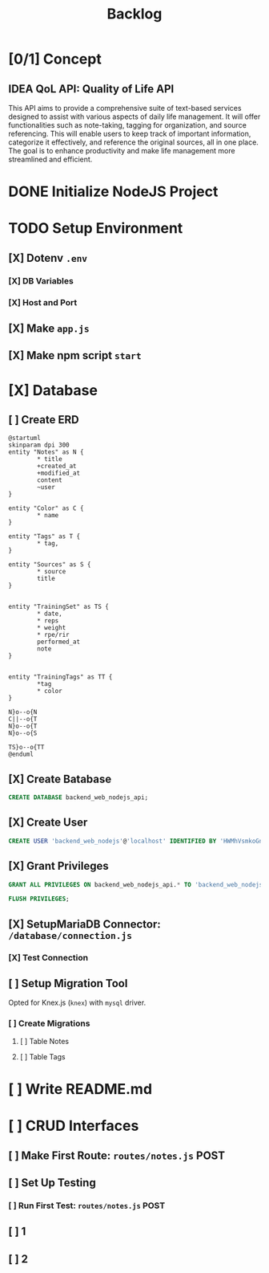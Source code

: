 #+title: Backlog

* [0/1] Concept
** IDEA QoL API: Quality of Life API
This API aims to provide a comprehensive suite of text-based services designed to assist with various aspects of daily life management. It will offer functionalities such as note-taking, tagging for organization, and source referencing. This will enable users to keep track of important information, categorize it effectively, and reference the original sources, all in one place. The goal is to enhance productivity and make life management more streamlined and efficient.
* DONE Initialize NodeJS Project
* TODO Setup Environment
** [X] Dotenv ~.env~
*** [X] DB Variables
*** [X] Host and Port
** [X] Make ~app.js~
** [X] Make npm script ~start~
* [X] Database
** [ ] Create ERD
#+begin_src plantuml
@startuml
skinparam dpi 300
entity "Notes" as N {
        ,* title
        +created_at
        +modified_at
        content
        ~user
}

entity "Color" as C {
        ,* name
}

entity "Tags" as T {
        ,* tag,
}

entity "Sources" as S {
        ,* source
        title
}


entity "TrainingSet" as TS {
        ,* date,
        ,* reps
        ,* weight
        ,* rpe/rir
        performed_at
        note
}


entity "TrainingTags" as TT {
        ,*tag
        ,* color
}

N}o--o{N
C||--o{T
N}o--o{T
N}o--o{S

TS}o--o{TT
@enduml
#+end_src

#+RESULTS:
[[file:/tmp/babel-NGp4Ir/plantuml-0dfRJg.png]]

** [X] Create Batabase
#+begin_src sql
CREATE DATABASE backend_web_nodejs_api;
#+end_src
** [X] Create User
#+begin_src sql
CREATE USER 'backend_web_nodejs'@'localhost' IDENTIFIED BY 'HWMhVsmkoGnD8Bs8yqJh';
#+end_src
** [X] Grant Privileges
#+begin_src sql
GRANT ALL PRIVILEGES ON backend_web_nodejs_api.* TO 'backend_web_nodejs'@'localhost';

FLUSH PRIVILEGES;
#+end_src
** [X] SetupMariaDB Connector: ~/database/connection.js~
*** [X] Test Connection
** [ ] Setup Migration Tool
Opted for Knex.js (~knex~) with ~mysql~ driver.
*** [ ] Create Migrations
**** [ ] Table Notes
**** [ ] Table Tags
* [ ] Write README.md
* [ ] CRUD Interfaces
** [ ] Make First Route: ~routes/notes.js~ POST
** [ ] Set Up Testing
*** [ ] Run First Test: ~routes/notes.js~ POST
** [ ] 1
** [ ] 2
